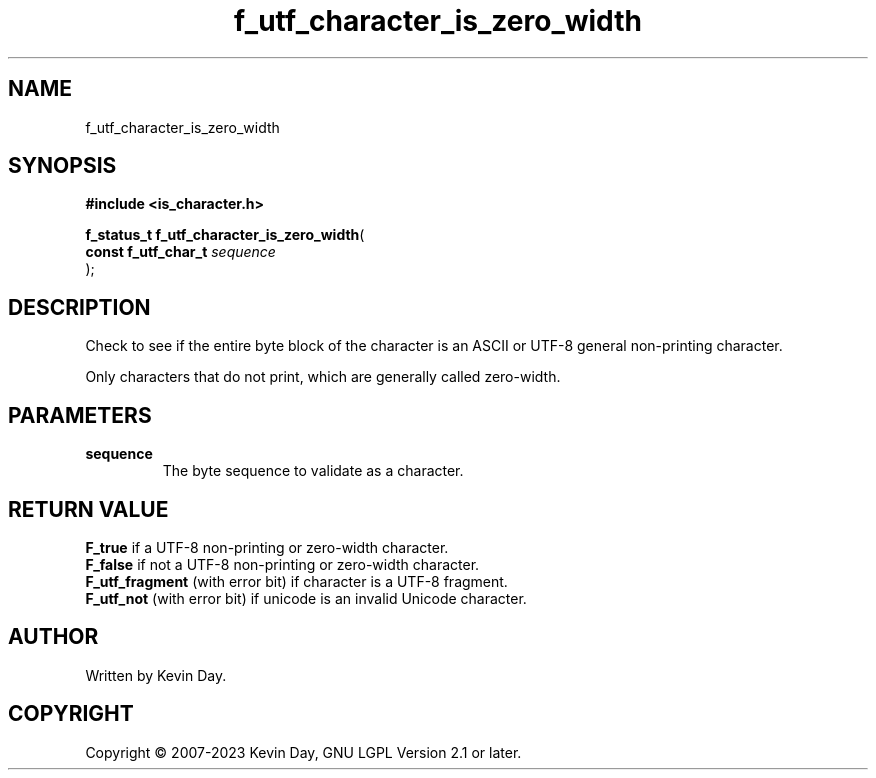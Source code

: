 .TH f_utf_character_is_zero_width "3" "July 2023" "FLL - Featureless Linux Library 0.6.6" "Library Functions"
.SH "NAME"
f_utf_character_is_zero_width
.SH SYNOPSIS
.nf
.B #include <is_character.h>
.sp
\fBf_status_t f_utf_character_is_zero_width\fP(
    \fBconst f_utf_char_t \fP\fIsequence\fP
);
.fi
.SH DESCRIPTION
.PP
Check to see if the entire byte block of the character is an ASCII or UTF-8 general non-printing character.
.PP
Only characters that do not print, which are generally called zero-width.
.SH PARAMETERS
.TP
.B sequence
The byte sequence to validate as a character.

.SH RETURN VALUE
.PP
\fBF_true\fP if a UTF-8 non-printing or zero-width character.
.br
\fBF_false\fP if not a UTF-8 non-printing or zero-width character.
.br
\fBF_utf_fragment\fP (with error bit) if character is a UTF-8 fragment.
.br
\fBF_utf_not\fP (with error bit) if unicode is an invalid Unicode character.
.SH AUTHOR
Written by Kevin Day.
.SH COPYRIGHT
.PP
Copyright \(co 2007-2023 Kevin Day, GNU LGPL Version 2.1 or later.
